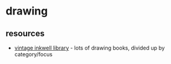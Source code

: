* drawing

** resources
- [[https://vintageinkwell.com/library/][vintage inkwell library]] - lots of drawing books, divided up by category/focus
